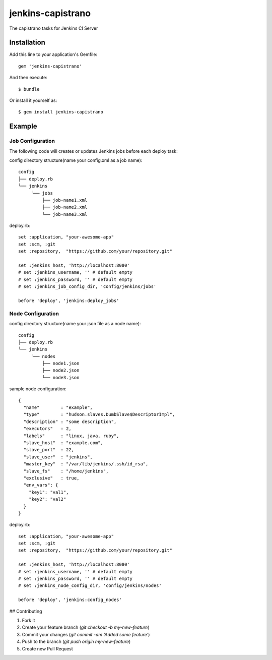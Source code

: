 ==================
jenkins-capistrano
==================

The capistrano tasks for Jenkins CI Server

Installation
============

Add this line to your application's Gemfile::

  gem 'jenkins-capistrano'

And then execute::

  $ bundle

Or install it yourself as::

  $ gem install jenkins-capistrano

Example
=======

Job Configuration
~~~~~~~~~~~~~~~~~

The following code will creates or updates Jenkins jobs before each deploy task:

config directory structure(name your config.xml as a job name)::

  config
  ├── deploy.rb
  └── jenkins
       └── jobs
           ├── job-name1.xml
           ├── job-name2.xml
           └── job-name3.xml


deploy.rb::

  set :application, "your-awesome-app"
  set :scm, :git
  set :repository,  "https://github.com/your/repository.git"

  set :jenkins_host, 'http://localhost:8080'
  # set :jenkins_username, '' # default empty
  # set :jenkins_password, '' # default empty
  # set :jenkins_job_config_dir, 'config/jenkins/jobs'

  before 'deploy', 'jenkins:deploy_jobs'

Node Configuration
~~~~~~~~~~~~~~~~~~

config directory structure(name your json file as a node name)::

  config
  ├── deploy.rb
  └── jenkins
       └── nodes
           ├── node1.json
           ├── node2.json
           └── node3.json

sample node configuration::

  {
    "name"        : "example",
    "type"        : "hudson.slaves.DumbSlave$DescriptorImpl",
    "description" : "some description",
    "executors"   : 2,
    "labels"      : "linux, java, ruby",
    "slave_host"  : "example.com",
    "slave_port"  : 22,
    "slave_user"  : "jenkins",
    "master_key"  : "/var/lib/jenkins/.ssh/id_rsa",
    "slave_fs"    : "/home/jenkins",
    "exclusive"   : true,
    "env_vars": {
      "key1": "val1",
      "key2": "val2"
    }
  }

deploy.rb::

  set :application, "your-awesome-app"
  set :scm, :git
  set :repository,  "https://github.com/your/repository.git"

  set :jenkins_host, 'http://localhost:8080'
  # set :jenkins_username, '' # default empty
  # set :jenkins_password, '' # default empty
  # set :jenkins_node_config_dir, 'config/jenkins/nodes'

  before 'deploy', 'jenkins:config_nodes'

## Contributing

1. Fork it
2. Create your feature branch (`git checkout -b my-new-feature`)
3. Commit your changes (`git commit -am 'Added some feature'`)
4. Push to the branch (`git push origin my-new-feature`)
5. Create new Pull Request
